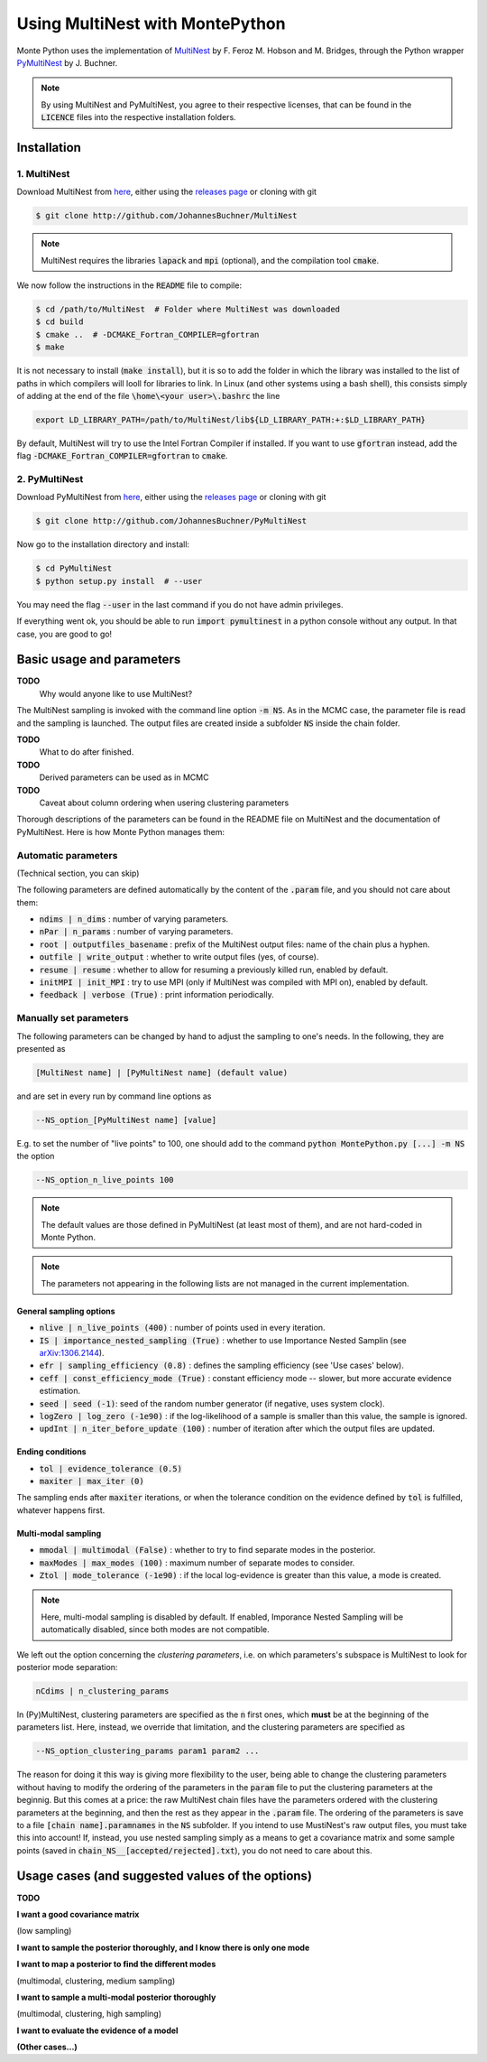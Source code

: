 Using MultiNest with MontePython
================================

Monte Python uses the implementation of `MultiNest <http://ccpforge.cse.rl.ac.uk/gf/project/multinest/>`__ by F. Feroz M. Hobson and M. Bridges, through the Python wrapper `PyMultiNest <http://github.com/JohannesBuchner/PyMultiNest>`__ by J. Buchner.

.. NOTE::
   By using MultiNest and PyMultiNest, you agree to their respective licenses, that can be found in the :code:`LICENCE` files into the respective installation folders.

Installation
------------

1. MultiNest
~~~~~~~~~~~~

Download MultiNest from `here <http://github.com/JohannesBuchner/MultiNest>`__, either using the `releases page <http://github.com/JohannesBuchner/MultiNest/releases>`__ or cloning with git

.. code::

    $ git clone http://github.com/JohannesBuchner/MultiNest

.. NOTE:: MultiNest requires the libraries :code:`lapack` and :code:`mpi` (optional), and the compilation tool :code:`cmake`.

We now follow the instructions in the :code:`README` file to compile:

.. code::

    $ cd /path/to/MultiNest  # Folder where MultiNest was downloaded
    $ cd build
    $ cmake ..  # -DCMAKE_Fortran_COMPILER=gfortran
    $ make

It is not necessary to install (:code:`make install`), but it is so to add the folder in which the library was installed to the list of paths in which compilers will looll for libraries to link. In Linux (and other systems using a bash shell), this consists simply of adding at the end of the file :code:`\home\<your user>\.bashrc` the line

.. code::

    export LD_LIBRARY_PATH=/path/to/MultiNest/lib${LD_LIBRARY_PATH:+:$LD_LIBRARY_PATH}

By default, MultiNest will try to use the Intel Fortran Compiler if installed. If you want to use :code:`gfortran` instead, add the flag :code:`-DCMAKE_Fortran_COMPILER=gfortran` to :code:`cmake`.

2. PyMultiNest
~~~~~~~~~~~~~~

Download PyMultiNest from `here <http://github.com/JohannesBuchner/PyMultiNest>`__, either using the `releases
page <http://github.com/JohannesBuchner/PyMultiNest/releases>`__ or cloning with git

.. code::

    $ git clone http://github.com/JohannesBuchner/PyMultiNest

Now go to the installation directory and install:

.. code::

    $ cd PyMultiNest
    $ python setup.py install  # --user

You may need the flag :code:`--user` in the last command if you do not have admin privileges.

If everything went ok, you should be able to run :code:`import pymultinest` in a python console without any output. In that case, you are good to go!


Basic usage and parameters
--------------------------

**TODO**
   Why would anyone like to use MultiNest?

The MultiNest sampling is invoked with the command line option :code:`-m NS`. As in the MCMC case, the parameter file is read and the sampling is launched. The output files are created inside a subfolder :code:`NS` inside the chain folder.

**TODO**
   What to do after finished.

**TODO**
   Derived parameters can be used as in MCMC

**TODO**
   Caveat about column ordering when usering clustering parameters

Thorough descriptions of the parameters can be found in the README file on MultiNest and the documentation of PyMultiNest. Here is how Monte Python manages them:

Automatic parameters
~~~~~~~~~~~~~~~~~~~~

(Technical section, you can skip)

The following parameters are defined automatically by the content of the :code:`.param` file, and you should not care about them:

-  :code:`ndims | n_dims` : number of varying parameters.
-  :code:`nPar | n_params` : number of varying parameters.
-  :code:`root | outputfiles_basename` : prefix of the MultiNest output files: name of the chain plus a hyphen.
-  :code:`outfile | write_output` : whether to write output files (yes, of course).
-  :code:`resume | resume` : whether to allow for resuming a previously killed run, enabled by default.
-  :code:`initMPI | init_MPI` : try to use MPI (only if MultiNest was compiled with MPI on), enabled by default.
-  :code:`feedback | verbose (True)` : print information periodically.

Manually set parameters
~~~~~~~~~~~~~~~~~~~~~~~

The following parameters can be changed by hand to adjust the sampling to one's needs. In the following, they are presented as

.. code::

    [MultiNest name] | [PyMultiNest name] (default value)

and are set in every run by command line options as

.. code::

    --NS_option_[PyMultiNest name] [value]

E.g. to set the number of "live points" to 100, one should add to the command :code:`python MontePython.py [...] -m NS` the option

.. code::

    --NS_option_n_live_points 100

.. NOTE::
   The default values are those defined in PyMultiNest (at least most of them), and are not hard-coded in Monte Python.

.. NOTE::
   The parameters not appearing in the following lists are not managed in the current implementation.

General sampling options
^^^^^^^^^^^^^^^^^^^^^^^^

-  :code:`nlive | n_live_points (400)` : number of points used in every iteration.
-  :code:`IS | importance_nested_sampling (True)` : whether to use Importance Nested Samplin (see `arXiv:1306.2144 <http://arxiv.org/abs/1306.2144>`__).
-  :code:`efr | sampling_efficiency (0.8)` : defines the sampling efficiency (see 'Use cases' below).
-  :code:`ceff | const_efficiency_mode (True)` : constant efficiency mode -- slower, but more accurate evidence estimation.
-  :code:`seed | seed (-1)`: seed of the random number generator (if negative, uses system clock).
-  :code:`logZero | log_zero (-1e90)` : if the log-likelihood of a sample is smaller than this value, the sample is ignored.
-  :code:`updInt | n_iter_before_update (100)` : number of iteration after which the output files are updated.

Ending conditions
^^^^^^^^^^^^^^^^^

-  :code:`tol | evidence_tolerance (0.5)`
-  :code:`maxiter | max_iter (0)`

The sampling ends after :code:`maxiter` iterations, or when the tolerance condition on the evidence defined by :code:`tol` is fulfilled, whatever happens first.

Multi-modal sampling
^^^^^^^^^^^^^^^^^^^^

-  :code:`mmodal | multimodal (False)` : whether to try to find separate modes in the posterior.
-  :code:`maxModes | max_modes (100)` : maximum number of separate modes to consider.
-  :code:`Ztol | mode_tolerance (-1e90)` : if the local log-evidence is greater than this value, a mode is created.

.. NOTE::
   Here, multi-modal sampling is disabled by default. If enabled, Imporance Nested Sampling will be automatically disabled, since both modes are not compatible.

We left out the option concerning the *clustering parameters*, i.e. on which parameters's subspace is MultiNest to look for posterior mode separation:

.. code::

   nCdims | n_clustering_params

In (Py)MultiNest, clustering parameters are specified as the :code:`n` first ones, which **must** be at the beginning of the parameters list. Here, instead, we override that limitation, and the clustering parameters are specified as

.. code::

   --NS_option_clustering_params param1 param2 ...

The reason for doing it this way is giving more flexibility to the user, being able to change the clustering parameters without having to modify the ordering of the parameters in the :code:`param` file to put the clustering parameters at the beginnig. But this comes at a price: the raw MultiNest chain files have the parameters ordered with the clustering parameters at the beginning, and then the rest as they appear in the :code:`.param` file. The ordering of the parameters is save to a file :code:`[chain name].paramnames` in the :code:`NS` subfolder. If you intend to use MustiNest's raw output files, you must take this into account! If, instead, you use nested sampling simply as a means to get a covariance matrix and some sample points (saved in :code:`chain_NS__[accepted/rejected].txt`), you do not need to care about this.


Usage cases (and suggested values of the options)
-------------------------------------------------

**TODO**

**I want a good covariance matrix**

(low sampling)

**I want to sample the posterior thoroughly, and I know there is only one mode**

**I want to map a posterior to find the different modes**

(multimodal, clustering, medium sampling)

**I want to sample a multi-modal posterior thoroughly**

(multimodal, clustering, high sampling)

**I want to evaluate the evidence of a model**

**(Other cases...)**


